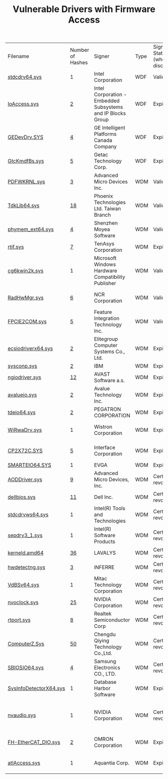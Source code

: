 #+OPTIONS: ^:{}

#+TITLE: Vulnerable Drivers with Firmware Access

| Filename               | Number of Hashes | Signer                                                      | Type | Signature Status (when discovered) | Other R/W Vulnerabilities | PoC                 | Note                                                     |
| [[https://www.virustotal.com/gui/file/37022838c4327e2a5805e8479330d8ff6f8cd3495079905e867811906c98ea20][stdcdrv64.sys]]          | 1                | Intel Corporation                                           | WDF  | Valid                              | MSR/CR                    | Firmware erase      | -                                                        |
| [[https://www.virustotal.com/gui/file/b78eb7f12ba718183313cf336655996756411b7dcc8648157aaa4c891ca9dbee][IoAccess.sys]]           | [[https://www.virustotal.com/gui/collection/3439af668dafcbbc9db76e303e8d0ffdea9ad2ae6e4d2a370fff3b6ff154ce71][2]]                | Intel Corporation - Embedded Subsystems and IP Blocks Group | WDF  | Expired                            | -                         | Firmware erase      | -                                                        |
| [[https://www.virustotal.com/gui/file/a369942ce8d4b70ebf664981e12c736ec980dbe5a74585dd826553c4723b1bce][GEDevDrv.SYS]]           | [[https://www.virustotal.com/gui/collection/8d8ba3c866157a991585c26135f654c5e6d04770a36f1082f9b2c90490b7a54d][4]]                | GE Intelligent Platforms Canada Company                     | WDF  | Expired                            | -                         | -                   | -                                                        |
| [[https://www.virustotal.com/gui/file/edbb23e74562e98b849e5d0eefde3af056ec6e272802a04b61bebd12395754e5][GtcKmdfBs.sys]]          | [[https://www.virustotal.com/gui/collection/5a5cbe046cfbdc2c1fd16a878149bfd71e3b185b01eb95a55d28436ffa468adb][5]]                | Getac Technology Corp.                                      | WDF  | Expired                            | MSR                       | -                   | -                                                        |
| [[https://www.virustotal.com/gui/file/0cf84400c09582ee2911a5b1582332c992d1cd29fcf811cb1dc00fcd61757db0][PDFWKRNL.sys]]           | [[https://www.virustotal.com/gui/collection/2abeb862de297ec3d88a084b7b475a9564e1a740eef9ab1327a880dcfa2b5297][3]]                | Advanced Micro Devices Inc.                                 | WDM  | Valid                              | Virtual memory            | Firmware erase, EoP | CVE-2023-20598                                           |
| [[https://www.virustotal.com/gui/file/aa0c52cebd64a0115c0e7faf4316a52208f738f66a54b4871bd4162eb83dc41a][TdkLib64.sys]]           | [[https://www.virustotal.com/gui/collection/8ea54f140d1780d5f9c8e98bc28b7d8242ed53cbb1056609cba667814291c04c][18]]               | Phoenix Technologies Ltd. Taiwan Branch                     | WDM  | Valid                              | MSR                       | Firmware erase      | CVE-2023-35841, unique buffer encoding                   |
| [[https://www.virustotal.com/gui/file/fc3e8554602c476e2edfa92ba4f6fb2e5ba0db433b9fbd7d8be1036e454d2584][phymem_ext64.sys]]       | [[https://www.virustotal.com/gui/collection/0f96a8db9e6b23144c507e867a11a178f70db6836667ad10a48115677df778bf][4]]                | Shenzhen Moyea Software                                     | WDM  | Valid                              | Registry                  | Firmware erase      | Loading failure on HVCI-enabled Win11                    |
| [[https://www.virustotal.com/gui/file/9399f35b90f09b41f9eeda55c8e37f6d1cb22de6e224e54567d1f0865a718727][rtif.sys]]               | [[https://www.virustotal.com/gui/collection/9f46313de9fae7c213015ef0423c5af3ff65bbf79c49b05708daa0fe921a2e85][7]]                | TenAsys Corporation                                         | WDM  | Expired                            | -                         | -                   | KeBugCheckEx                                             |
| [[https://www.virustotal.com/gui/file/223f61c3f443c5047d1aeb905b0551005a426f084b7a50384905e7e4ecb761a1][cg6kwin2k.sys]]          | 1                | Microsoft Windows Hardware Compatibility Publisher          | WDM  | Valid                              | -                         | Firmware erase      | NMS Communications CG/MG family driver                   |
| [[https://www.virustotal.com/gui/file/df96d844b967d404e58a12fc57487abc24cd3bd1f8417acfe1ce1ee4a0b0b858][RadHwMgr.sys]]           | [[https://www.virustotal.com/gui/collection/f4f83efbb5e49d9a67fc60c5ea47601b104173956f168501592c16b89606632c][6]]                | NCR Corporation                                             | WDM  | Valid                              | Virtual memory, registry  | -                   | Error in device creation                                 |
| [[https://www.virustotal.com/gui/file/ebf0e56a1941e3a6583aab4a735f1b04d4750228c18666925945ed9d7c9007e1][FPCIE2COM.sys]]          | [[https://www.virustotal.com/gui/collection/75bb554448d400b060196ca8822b38b6ba0975cca6f8bb3a0eab3e38d7894354][5]]                | Feature Integration Technology Inc.                         | WDM  | Valid                              | -                         | -                   | -                                                        |
| [[https://www.virustotal.com/gui/file/7de1ce434f957df7bbdf6578dd0bf06ed1269f3cc182802d5c499f5570a85b3a][ecsiodriverx64.sys]]     | [[https://www.virustotal.com/gui/collection/edde41338e1c69fd930fd70283bcf5e8fd391b979c3dbcea92186fde3053fa49][2]]                | Elitegroup Computer Systems Co., Ltd.                       | WDM  | Expired                            | MSR                       | -                   | -                                                        |
| [[https://www.virustotal.com/gui/file/dba8db472e51edd59f0bbaf4e09df71613d4dd26fd05f14a9bc7e3fc217a78aa][sysconp.sys]]            | [[https://www.virustotal.com/gui/collection/6a7ca92dc0d97566df62e21b43cba4e986020f50528ac80b7497e1de69a1cc30][2]]                | IBM                                                         | WDM  | Expired                            | MSR                       | -                   | -                                                        |
| [[https://www.virustotal.com/gui/file/42b31b850894bf917372ff50fbe1aff3990331e8bd03840d75e29dcc1026c180][ngiodriver.sys]]         | [[https://www.virustotal.com/gui/collection/dd7712ccb2dbe4b0daf219c22ea2665d7a2966299e15e8f6c052788e8efba7ca][12]]               | AVAST Software a.s.                                         | WDM  | Expired                            | MSR (read-only)           | -                   | -                                                        |
| [[https://www.virustotal.com/gui/file/a5a4a3c3d3d5a79f3ed703fc56d45011c21f9913001fcbcc43a3f7572cff44ec][avalueio.sys]]           | [[https://www.virustotal.com/gui/collection/69da6641b5b2720ed621f51258a12806dbafa5af76f788d56b8814ad86f7d315][2]]                | Avalue Technology Inc.                                      | WDM  | Expired                            | -                         | -                   | -                                                        |
| [[https://www.virustotal.com/gui/file/1076504a145810dfe331324007569b95d0310ac1e08951077ac3baf668b2a486][tdeio64.sys]]            | [[https://www.virustotal.com/gui/collection/84f4dc416d466969c8877e7b22acb1778dd1eca590d68031f3876fa136f3069c][2]]                | PEGATRON CORPORATION                                        | WDM  | Expired                            | -                         | -                   | -                                                        |
| [[https://www.virustotal.com/gui/file/d8fc8e3a1348393c5d7c3a84bcbae383d85a4721a751ad7afac5428e5e579b4e][WiRwaDrv.sys]]           | 1                | Wistron Corporation                                         | WDM  | Expired                            | -                         | -                   | Loading failure on HVCI-enabled Win11                    |
| [[https://www.virustotal.com/gui/file/4b4ea21da21a1167c00b903c05a4e3af6c514ea3dfe0b5f371f6a06305e1d27f][CP2X72C.SYS]]            | [[https://www.virustotal.com/gui/collection/4bd7289bd690d7dc469a07087a372d1395520b2b7bd8f8dc605a64c2ec63c26e][5]]                | Interface Corporation                                       | WDM  | Expired                            | -                         | -                   | Loading failure on HVCI-enabled Win11                    |
| [[https://www.virustotal.com/gui/file/3c95ebf3f1a87f67d2861dbd1c85dc26c118610af0c9fbf4180428e653ac3e50][SMARTEIO64.SYS]]         | 1                | EVGA                                                        | WDM  | Expired                            | -                         | -                   | -                                                        |
| [[https://www.virustotal.com/gui/file/478bcb750017cb6541f3dd0d08a47370f3c92eec998bc3825b5d8e08ee831b70][AODDriver.sys]]          | [[https://www.virustotal.com/gui/collection/9b1f9684f85b4893cd072cf91d12b0eaa524e4b77c45375c71f42440f09154c3][9]]                | Advanced Micro Devices, Inc.                                | WDM  | Certificate revoked                | MSR                       | -                   | -                                                        |
| [[https://www.virustotal.com/gui/file/3678ba63d62efd3b706d1b661d631ded801485c08b5eb9a3ef38380c6cff319a][dellbios.sys]]           | [[https://www.virustotal.com/gui/collection/558aaa0ac4f24e4f059cf2a4834d97f825dedeb4d4960034e9feeae51353ab08][11]]               | Dell Inc.                                                   | WDM  | Certificate revoked                | -                         | -                   | -                                                        |
| [[https://www.virustotal.com/gui/file/70afdc0e11db840d5367afe53c35d9642c1cf616c7832ab283781d085988e505][stdcdrvws64.sys]]        | 1                | Intel(R) Tools and Technologies                             | WDM  | Certificate revoked                | Virtual memory, MSR/CR    | EoP                 | Old WDM version of stdcdrv64.sys                         |
| [[https://www.virustotal.com/gui/file/b2bc7514201727d773c09a1cfcfae793fcdbad98024251ccb510df0c269b04e6][sepdrv3_1.sys]]          | 1                | Intel(R) Software Products                                  | WDM  | Certificate revoked                | -                         | -                   | -                                                        |
| [[https://www.virustotal.com/gui/file/125e4475a5437634cab529da9ea2ef0f4f65f89fb25a06349d731f283c27d9fe][kerneld.amd64]]          | [[https://www.virustotal.com/gui/collection/e6351d300e9cead71cf2088f4b49d977f71c1d4170b9430a9695b0b24fc8ed91][36]]               | LAVALYS                                                     | WDM  | Certificate revoked                | -                         | -                   | -                                                        |
| [[https://www.virustotal.com/gui/file/2f8b68de1e541093f2d4525a0d02f36d361cd69ee8b1db18e6dd064af3856f4f][hwdetectng.sys]]         | [[https://www.virustotal.com/gui/collection/b9faa620c3c24b25bd0e2e7d4971b6190ca660c02d6158d2bea94d39dc2d85c2][3]]                | iNFERRE                                                     | WDM  | Certificate revoked                | MSR                       | -                   | -                                                        |
| [[https://www.virustotal.com/gui/file/91afa3de4b70ee26a4be68587d58b154c7b32b50b504ff0dc0babc4eb56578f4][VdBSv64.sys]]            | 1                | Mitac Technology Corporation                                | WDM  | Certificate revoked                | MSR                       | -                   | -                                                        |
| [[https://www.virustotal.com/gui/file/642857fc8d737e92db8771e46e8638a37d9743928c959ed056c15427c6197a54][nvoclock.sys]]           | [[https://www.virustotal.com/gui/collection/e4e0a8caba752db80e436350b23eb49edc02e22d895d41950cbae8b38bfdbd69][25]]               | NVIDIA Corporation                                          | WDM  | Certificate revoked                | Virtual memory            | -                   | -                                                        |
| [[https://www.virustotal.com/gui/file/71423a66165782efb4db7be6ce48ddb463d9f65fd0f266d333a6558791d158e5][rtport.sys]]             | [[https://www.virustotal.com/gui/collection/94aa1c6bc3d53dc7a05a1e43c50ad7ce3c7fc936eadeec3a4a94cc60ec99d282][8]]                | Realtek Semiconductor Corp                                  | WDM  | Certificate revoked                | Virtual memory            | EoP                 | -                                                        |
| [[https://www.virustotal.com/gui/file/07d0090c76155318e78a676e2f8af1500c20aaa1e84f047c674d5f990f5a09c8][ComputerZ.Sys]]          | [[https://www.virustotal.com/gui/collection/b8add3e957d1058b0365128fcb932024ee8d3cff9507c3655768772b9f30ba8a][50]]               | Chengdu Qiying Technology Co.,Ltd.                          | WDM  | Certificate revoked                | MSR                       | -                   | -                                                        |
| [[https://www.virustotal.com/gui/file/39336e2ce105901ab65021d6fdc3932d3d6aab665fe4bd55aa1aa66eb0de32f0][SBIOSIO64.sys]]          | [[https://www.virustotal.com/gui/collection/2720a1c436df19b4cbbaaae4179e6a8db9b4ae495f7e00732d7d3ea247af9e91][4]]                | Samsung Electronics CO., LTD.                               | WDM  | Certificate revoked                | -                         | -                   | -                                                        |
| [[https://www.virustotal.com/gui/file/45e5977b8d5baec776eb2e62a84981a8e46f6ce17947c9a76fa1f955dc547271][SysInfoDetectorX64.sys]] | 1                | Database Harbor Software                                    | WDM  | Expired                            | MSR (read-only)           | -                   | -                                                        |
| [[https://www.virustotal.com/gui/file/b0dcdbdc62949c981c4fc04ccea64be008676d23506fc05637d9686151a4b77f][nvaudio.sys]]            | 1                | NVIDIA Corporation                                          | WDM  | Certificate revoked                | Virtual memory, MSR/CR    | -                   | Buffer encryption, 72% code similarity with nvoclock.sys |
| [[https://www.virustotal.com/gui/file/ae71f40f06edda422efcd16f3a48f5b795b34dd6d9bb19c9c8f2e083f0850eb7][FH-EtherCAT_DIO.sys]]    | [[https://www.virustotal.com/gui/collection/5cb7c8ba095ce384b5e8657623daa989b8b6f0eca35a5dc77a065d7483e43614][2]]                | OMRON Corporation                                           | WDM  | Expired                            | MSR                       | -                   | Loading failure on HVCI-enabled Win11                    |
| [[https://www.virustotal.com/gui/file/0b57569aaa0f4789d9642dd2189b0a82466b80ad32ff35f88127210ed105fe57][atlAccess.sys]]          | 1                | Aquantia Corp.                                              | WDM  | Expired                            | -                         | -                   | Loading failure on HVCI-enabled Win11                    |
